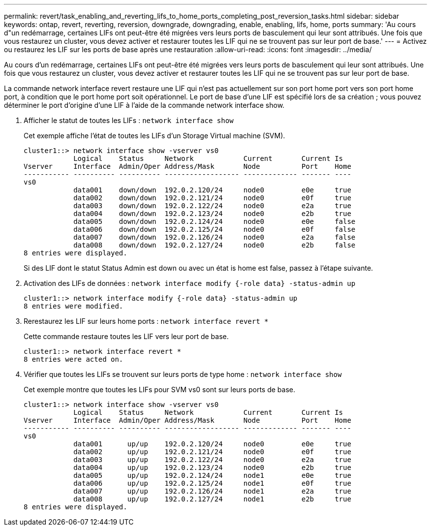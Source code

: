 ---
permalink: revert/task_enabling_and_reverting_lifs_to_home_ports_completing_post_reversion_tasks.html 
sidebar: sidebar 
keywords: ontap, revert, reverting, reversion, downgrade, downgrading, enable, enabling, lifs, home, ports 
summary: 'Au cours d"un redémarrage, certaines LIFs ont peut-être été migrées vers leurs ports de basculement qui leur sont attribués. Une fois que vous restaurez un cluster, vous devez activer et restaurer toutes les LIF qui ne se trouvent pas sur leur port de base.' 
---
= Activez ou restaurez les LIF sur les ports de base après une restauration
:allow-uri-read: 
:icons: font
:imagesdir: ../media/


[role="lead"]
Au cours d'un redémarrage, certaines LIFs ont peut-être été migrées vers leurs ports de basculement qui leur sont attribués. Une fois que vous restaurez un cluster, vous devez activer et restaurer toutes les LIF qui ne se trouvent pas sur leur port de base.

La commande network interface revert restaure une LIF qui n'est pas actuellement sur son port home port vers son port home port, à condition que le port home port soit opérationnel. Le port de base d'une LIF est spécifié lors de sa création ; vous pouvez déterminer le port d'origine d'une LIF à l'aide de la commande network interface show.

. Afficher le statut de toutes les LIFs : `network interface show`
+
Cet exemple affiche l'état de toutes les LIFs d'un Storage Virtual machine (SVM).

+
[listing]
----
cluster1::> network interface show -vserver vs0
            Logical    Status     Network            Current       Current Is
Vserver     Interface  Admin/Oper Address/Mask       Node          Port    Home
----------- ---------- ---------- ------------------ ------------- ------- ----
vs0
            data001    down/down  192.0.2.120/24     node0         e0e     true
            data002    down/down  192.0.2.121/24     node0         e0f     true
            data003    down/down  192.0.2.122/24     node0         e2a     true
            data004    down/down  192.0.2.123/24     node0         e2b     true
            data005    down/down  192.0.2.124/24     node0         e0e     false
            data006    down/down  192.0.2.125/24     node0         e0f     false
            data007    down/down  192.0.2.126/24     node0         e2a     false
            data008    down/down  192.0.2.127/24     node0         e2b     false
8 entries were displayed.
----
+
Si des LIF dont le statut Status Admin est down ou avec un état is home est false, passez à l'étape suivante.

. Activation des LIFs de données : `network interface modify {-role data} -status-admin up`
+
[listing]
----
cluster1::> network interface modify {-role data} -status-admin up
8 entries were modified.
----
. Rerestaurez les LIF sur leurs home ports : `network interface revert *`
+
Cette commande restaure toutes les LIF vers leur port de base.

+
[listing]
----
cluster1::> network interface revert *
8 entries were acted on.
----
. Vérifier que toutes les LIFs se trouvent sur leurs ports de type home : `network interface show`
+
Cet exemple montre que toutes les LIFs pour SVM vs0 sont sur leurs ports de base.

+
[listing]
----
cluster1::> network interface show -vserver vs0
            Logical    Status     Network            Current       Current Is
Vserver     Interface  Admin/Oper Address/Mask       Node          Port    Home
----------- ---------- ---------- ------------------ ------------- ------- ----
vs0
            data001      up/up    192.0.2.120/24     node0         e0e     true
            data002      up/up    192.0.2.121/24     node0         e0f     true
            data003      up/up    192.0.2.122/24     node0         e2a     true
            data004      up/up    192.0.2.123/24     node0         e2b     true
            data005      up/up    192.0.2.124/24     node1         e0e     true
            data006      up/up    192.0.2.125/24     node1         e0f     true
            data007      up/up    192.0.2.126/24     node1         e2a     true
            data008      up/up    192.0.2.127/24     node1         e2b     true
8 entries were displayed.
----

